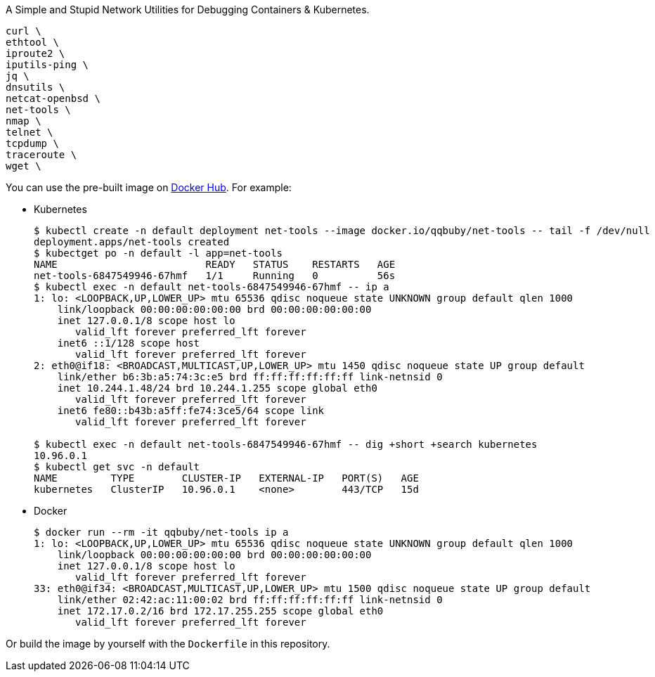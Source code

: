 A Simple and Stupid Network Utilities for Debugging Containers & Kubernetes.

        curl \
        ethtool \
        iproute2 \
        iputils-ping \
        jq \
        dnsutils \
        netcat-openbsd \
        net-tools \
        nmap \
        telnet \
        tcpdump \
        traceroute \
        wget \

You can use the pre-built image on https://hub.docker.com/r/qqbuby/net-tools[Docker Hub]. For example:

* Kubernetes
+
```console
$ kubectl create -n default deployment net-tools --image docker.io/qqbuby/net-tools -- tail -f /dev/null
deployment.apps/net-tools created
$ kubectget po -n default -l app=net-tools
NAME                         READY   STATUS    RESTARTS   AGE
net-tools-6847549946-67hmf   1/1     Running   0          56s
$ kubectl exec -n default net-tools-6847549946-67hmf -- ip a
1: lo: <LOOPBACK,UP,LOWER_UP> mtu 65536 qdisc noqueue state UNKNOWN group default qlen 1000
    link/loopback 00:00:00:00:00:00 brd 00:00:00:00:00:00
    inet 127.0.0.1/8 scope host lo
       valid_lft forever preferred_lft forever
    inet6 ::1/128 scope host 
       valid_lft forever preferred_lft forever
2: eth0@if18: <BROADCAST,MULTICAST,UP,LOWER_UP> mtu 1450 qdisc noqueue state UP group default 
    link/ether b6:3b:a5:74:3c:e5 brd ff:ff:ff:ff:ff:ff link-netnsid 0
    inet 10.244.1.48/24 brd 10.244.1.255 scope global eth0
       valid_lft forever preferred_lft forever
    inet6 fe80::b43b:a5ff:fe74:3ce5/64 scope link 
       valid_lft forever preferred_lft forever

$ kubectl exec -n default net-tools-6847549946-67hmf -- dig +short +search kubernetes
10.96.0.1
$ kubectl get svc -n default
NAME         TYPE        CLUSTER-IP   EXTERNAL-IP   PORT(S)   AGE
kubernetes   ClusterIP   10.96.0.1    <none>        443/TCP   15d
```

* Docker
+
```console
$ docker run --rm -it qqbuby/net-tools ip a
1: lo: <LOOPBACK,UP,LOWER_UP> mtu 65536 qdisc noqueue state UNKNOWN group default qlen 1000
    link/loopback 00:00:00:00:00:00 brd 00:00:00:00:00:00
    inet 127.0.0.1/8 scope host lo
       valid_lft forever preferred_lft forever
33: eth0@if34: <BROADCAST,MULTICAST,UP,LOWER_UP> mtu 1500 qdisc noqueue state UP group default
    link/ether 02:42:ac:11:00:02 brd ff:ff:ff:ff:ff:ff link-netnsid 0
    inet 172.17.0.2/16 brd 172.17.255.255 scope global eth0
       valid_lft forever preferred_lft forever
```

Or build the image by yourself with the `Dockerfile` in this repository.
